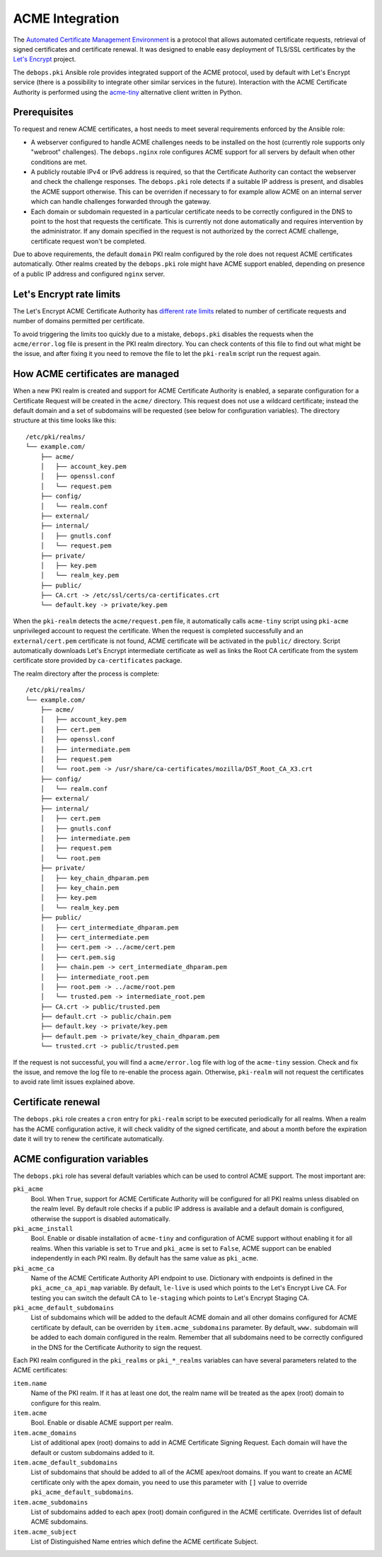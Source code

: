.. _acme_integration:

ACME Integration
================

The `Automated Certificate Management Environment <https://en.wikipedia.org/wiki/Automated_Certificate_Management_Environment>`_
is a protocol that allows automated certificate requests, retrieval of signed
certificates and certificate renewal. It was designed to enable easy deployment
of TLS/SSL certificates by the `Let's Encrypt <https://letsencrypt.org/>`_
project.

The ``debops.pki`` Ansible role provides integrated support of the ACME
protocol, used by default with Let's Encrypt service (there is a possibility to
integrate other similar services in the future). Interaction with the ACME
Certificate Authority is performed using the `acme-tiny <https://github.com/diafygi/acme-tiny>`_
alternative client written in Python.

Prerequisites
-------------

To request and renew ACME certificates, a host needs to meet several
requirements enforced by the Ansible role:

- A webserver configured to handle ACME challenges needs to be installed on the
  host (currently role supports only "webroot" challenges). The
  ``debops.nginx`` role configures ACME support for all servers by default when
  other conditions are met.

- A publicly routable IPv4 or IPv6 address is required, so that the Certificate
  Authority can contact the webserver and check the challenge responses. The
  ``debops.pki`` role detects if a suitable IP address is present, and disables
  the ACME support otherwise. This can be overriden if necessary to for example
  allow ACME on an internal server which can handle challenges forwarded
  through the gateway.

- Each domain or subdomain requested in a particular certificate needs to be
  correctly configured in the DNS to point to the host that requests the
  certificate. This is currently not done automatically and requires
  intervention by the administrator. If any domain specified in the request is
  not authorized by the correct ACME challenge, certificate request won't be
  completed.

Due to above requirements, the default ``domain`` PKI realm configured by the
role does not request ACME certificates automatically. Other realms created by
the ``debops.pki`` role might have ACME support enabled, depending on presence
of a public IP address and configured ``nginx`` server.

Let's Encrypt rate limits
-------------------------

The Let's Encrypt ACME Certificate Authority has `different rate limits <https://community.letsencrypt.org/t/rate-limits-for-lets-encrypt/6769>`_
related to number of certificate requests and number of domains permitted per
certificate.

To avoid triggering the limits too quickly due to a mistake, ``debops.pki``
disables the requests when the ``acme/error.log`` file is present in the PKI
realm directory. You can check contents of this file to find out what might be
the issue, and after fixing it you need to remove the file to let the
``pki-realm`` script run the request again.

How ACME certificates are managed
---------------------------------

When a new PKI realm is created and support for ACME Certificate Authority is
enabled, a separate configuration for a Certificate Request will be created in
the ``acme/`` directory. This request does not use a wildcard certificate;
instead the default domain and a set of subdomains will be requested (see below
for configuration variables). The directory structure at this time looks like
this::

    /etc/pki/realms/
    └── example.com/
        ├── acme/
        │   ├── account_key.pem
        │   ├── openssl.conf
        │   └── request.pem
        ├── config/
        │   └── realm.conf
        ├── external/
        ├── internal/
        │   ├── gnutls.conf
        │   └── request.pem
        ├── private/
        │   ├── key.pem
        │   └── realm_key.pem
        ├── public/
        ├── CA.crt -> /etc/ssl/certs/ca-certificates.crt
        └── default.key -> private/key.pem

When the ``pki-realm`` detects the ``acme/request.pem`` file, it automatically
calls ``acme-tiny`` script using ``pki-acme`` unprivileged account to request
the certificate. When the request is completed successfully and an
``external/cert.pem`` certificate is not found, ACME certificate will be
activated in the ``public/`` directory. Script automatically downloads Let's
Encrypt intermediate certificate as well as links the Root CA certificate from
the system certificate store provided by ``ca-certificates`` package.

The realm directory after the process is complete::

    /etc/pki/realms/
    └── example.com/
        ├── acme/
        │   ├── account_key.pem
        │   ├── cert.pem
        │   ├── openssl.conf
        │   ├── intermediate.pem
        │   ├── request.pem
        │   └── root.pem -> /usr/share/ca-certificates/mozilla/DST_Root_CA_X3.crt
        ├── config/
        │   └── realm.conf
        ├── external/
        ├── internal/
        │   ├── cert.pem
        │   ├── gnutls.conf
        │   ├── intermediate.pem
        │   ├── request.pem
        │   └── root.pem
        ├── private/
        │   ├── key_chain_dhparam.pem
        │   ├── key_chain.pem
        │   ├── key.pem
        │   └── realm_key.pem
        ├── public/
        │   ├── cert_intermediate_dhparam.pem
        │   ├── cert_intermediate.pem
        │   ├── cert.pem -> ../acme/cert.pem
        │   ├── cert.pem.sig
        │   ├── chain.pem -> cert_intermediate_dhparam.pem
        │   ├── intermediate_root.pem
        │   ├── root.pem -> ../acme/root.pem
        │   └── trusted.pem -> intermediate_root.pem
        ├── CA.crt -> public/trusted.pem
        ├── default.crt -> public/chain.pem
        ├── default.key -> private/key.pem
        ├── default.pem -> private/key_chain_dhparam.pem
        └── trusted.crt -> public/trusted.pem

If the request is not successful, you will find a ``acme/error.log`` file with
log of the ``acme-tiny`` session. Check and fix the issue, and remove the log
file to re-enable the process again. Otherwise, ``pki-realm`` will not request
the certificates to avoid rate limit issues explained above.

Certificate renewal
-------------------

The ``debops.pki`` role creates a ``cron`` entry for ``pki-realm`` script to be
executed periodically for all realms. When a realm has the ACME configuration
active, it will check validity of the signed certificate, and about a month
before the expiration date it will try to renew the certificate automatically.

ACME configuration variables
----------------------------

The ``debops.pki`` role has several default variables which can be used to
control ACME support. The most important are:

``pki_acme``
  Bool. When ``True``, support for ACME Certificate Authority will be
  configured for all PKI realms unless disabled on the realm level. By default
  role checks if a public IP address is available and a default domain is
  configured, otherwise the support is disabled automatically.

``pki_acme_install``
  Bool. Enable or disable installation of ``acme-tiny`` and configuration of
  ACME support without enabling it for all realms. When this variable is set to
  ``True`` and ``pki_acme`` is set to ``False``, ACME support can be enabled
  independently in each PKI realm. By default has the same value as
  ``pki_acme``.

``pki_acme_ca``
  Name of the ACME Certificate Authority API endpoint to use. Dictionary with
  endpoints is defined in the ``pki_acme_ca_api_map`` variable. By default,
  ``le-live`` is used which points to the Let's Encrypt Live CA. For testing
  you can switch the default CA to ``le-staging`` which points to Let's Encrypt
  Staging CA.

``pki_acme_default_subdomains``
  List of subdomains which will be added to the default ACME domain and all
  other domains configured for ACME certificate by default, can be overriden by
  ``item.acme_subdomains`` parameter. By default, ``www.`` subdomain will be
  added to each domain configured in the realm. Remember that all subdomains
  need to be correctly configured in the DNS for the Certificate Authority to
  sign the request.

Each PKI realm configured in the ``pki_realms`` or ``pki_*_realms`` variables
can have several parameters related to the ACME certificates:

``item.name``
  Name of the PKI realm. If it has at least one dot, the realm name will be
  treated as the apex (root) domain to configure for this realm.

``item.acme``
  Bool. Enable or disable ACME support per realm.

``item.acme_domains``
  List of additional apex (root) domains to add in ACME Certificate Signing
  Request. Each domain will have the default or custom subdomains added to it.

``item.acme_default_subdomains``
  List of subdomains that should be added to all of the ACME apex/root domains.
  If you want to create an ACME certificate only with the apex domain, you need
  to use this parameter with ``[]`` value to override
  ``pki_acme_default_subdomains``.

``item.acme_subdomains``
  List of subdomains added to each apex (root) domain configured in the ACME
  certificate. Overrides list of default ACME subdomains.

``item.acme_subject``
  List of Distinguished Name entries which define the ACME certificate Subject.

